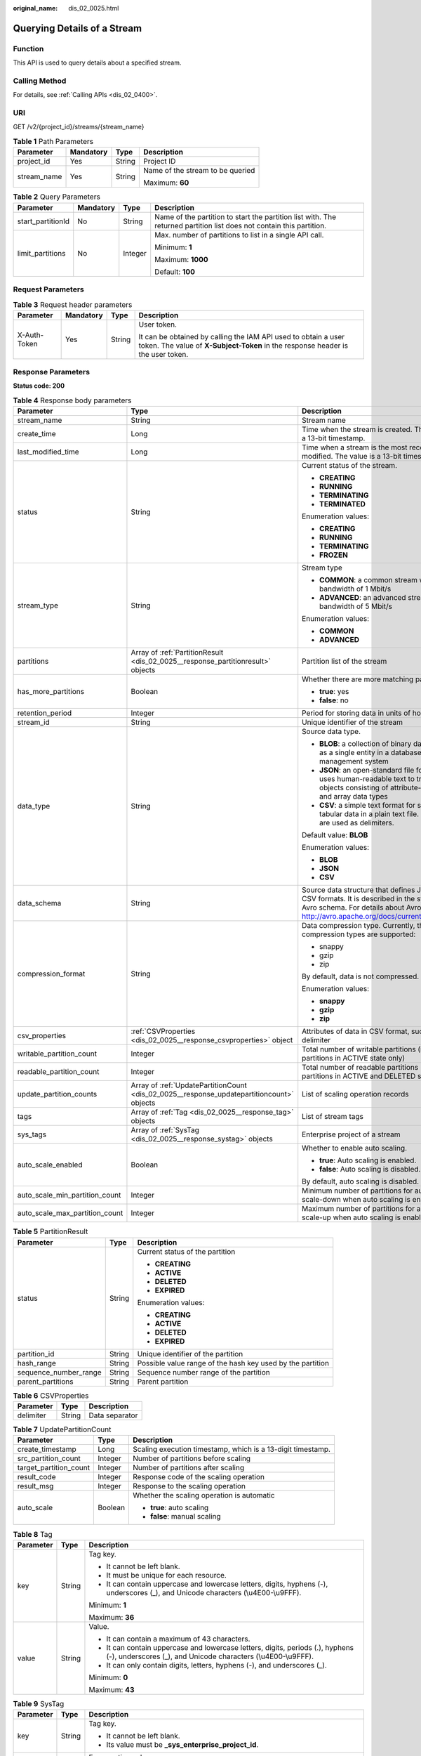 :original_name: dis_02_0025.html

.. _dis_02_0025:

Querying Details of a Stream
============================

Function
--------

This API is used to query details about a specified stream.

Calling Method
--------------

For details, see :ref:`Calling APIs <dis_02_0400>`.

URI
---

GET /v2/{project_id}/streams/{stream_name}

.. table:: **Table 1** Path Parameters

   +-----------------+-----------------+-----------------+----------------------------------+
   | Parameter       | Mandatory       | Type            | Description                      |
   +=================+=================+=================+==================================+
   | project_id      | Yes             | String          | Project ID                       |
   +-----------------+-----------------+-----------------+----------------------------------+
   | stream_name     | Yes             | String          | Name of the stream to be queried |
   |                 |                 |                 |                                  |
   |                 |                 |                 | Maximum: **60**                  |
   +-----------------+-----------------+-----------------+----------------------------------+

.. table:: **Table 2** Query Parameters

   +-------------------+-----------------+-----------------+----------------------------------------------------------------------------------------------------------------------+
   | Parameter         | Mandatory       | Type            | Description                                                                                                          |
   +===================+=================+=================+======================================================================================================================+
   | start_partitionId | No              | String          | Name of the partition to start the partition list with. The returned partition list does not contain this partition. |
   +-------------------+-----------------+-----------------+----------------------------------------------------------------------------------------------------------------------+
   | limit_partitions  | No              | Integer         | Max. number of partitions to list in a single API call.                                                              |
   |                   |                 |                 |                                                                                                                      |
   |                   |                 |                 | Minimum: **1**                                                                                                       |
   |                   |                 |                 |                                                                                                                      |
   |                   |                 |                 | Maximum: **1000**                                                                                                    |
   |                   |                 |                 |                                                                                                                      |
   |                   |                 |                 | Default: **100**                                                                                                     |
   +-------------------+-----------------+-----------------+----------------------------------------------------------------------------------------------------------------------+

Request Parameters
------------------

.. table:: **Table 3** Request header parameters

   +-----------------+-----------------+-----------------+---------------------------------------------------------------------------------------------------------------------------------------------------+
   | Parameter       | Mandatory       | Type            | Description                                                                                                                                       |
   +=================+=================+=================+===================================================================================================================================================+
   | X-Auth-Token    | Yes             | String          | User token.                                                                                                                                       |
   |                 |                 |                 |                                                                                                                                                   |
   |                 |                 |                 | It can be obtained by calling the IAM API used to obtain a user token. The value of **X-Subject-Token** in the response header is the user token. |
   +-----------------+-----------------+-----------------+---------------------------------------------------------------------------------------------------------------------------------------------------+

Response Parameters
-------------------

**Status code: 200**

.. table:: **Table 4** Response body parameters

   +--------------------------------+-------------------------------------------------------------------------------------------+----------------------------------------------------------------------------------------------------------------------------------------------------------------------------------------+
   | Parameter                      | Type                                                                                      | Description                                                                                                                                                                            |
   +================================+===========================================================================================+========================================================================================================================================================================================+
   | stream_name                    | String                                                                                    | Stream name                                                                                                                                                                            |
   +--------------------------------+-------------------------------------------------------------------------------------------+----------------------------------------------------------------------------------------------------------------------------------------------------------------------------------------+
   | create_time                    | Long                                                                                      | Time when the stream is created. The value is a 13-bit timestamp.                                                                                                                      |
   +--------------------------------+-------------------------------------------------------------------------------------------+----------------------------------------------------------------------------------------------------------------------------------------------------------------------------------------+
   | last_modified_time             | Long                                                                                      | Time when a stream is the most recently modified. The value is a 13-bit timestamp.                                                                                                     |
   +--------------------------------+-------------------------------------------------------------------------------------------+----------------------------------------------------------------------------------------------------------------------------------------------------------------------------------------+
   | status                         | String                                                                                    | Current status of the stream.                                                                                                                                                          |
   |                                |                                                                                           |                                                                                                                                                                                        |
   |                                |                                                                                           | -  **CREATING**                                                                                                                                                                        |
   |                                |                                                                                           |                                                                                                                                                                                        |
   |                                |                                                                                           | -  **RUNNING**                                                                                                                                                                         |
   |                                |                                                                                           |                                                                                                                                                                                        |
   |                                |                                                                                           | -  **TERMINATING**                                                                                                                                                                     |
   |                                |                                                                                           |                                                                                                                                                                                        |
   |                                |                                                                                           | -  **TERMINATED**                                                                                                                                                                      |
   |                                |                                                                                           |                                                                                                                                                                                        |
   |                                |                                                                                           | Enumeration values:                                                                                                                                                                    |
   |                                |                                                                                           |                                                                                                                                                                                        |
   |                                |                                                                                           | -  **CREATING**                                                                                                                                                                        |
   |                                |                                                                                           |                                                                                                                                                                                        |
   |                                |                                                                                           | -  **RUNNING**                                                                                                                                                                         |
   |                                |                                                                                           |                                                                                                                                                                                        |
   |                                |                                                                                           | -  **TERMINATING**                                                                                                                                                                     |
   |                                |                                                                                           |                                                                                                                                                                                        |
   |                                |                                                                                           | -  **FROZEN**                                                                                                                                                                          |
   +--------------------------------+-------------------------------------------------------------------------------------------+----------------------------------------------------------------------------------------------------------------------------------------------------------------------------------------+
   | stream_type                    | String                                                                                    | Stream type                                                                                                                                                                            |
   |                                |                                                                                           |                                                                                                                                                                                        |
   |                                |                                                                                           | -  **COMMON**: a common stream with a bandwidth of 1 Mbit/s                                                                                                                            |
   |                                |                                                                                           |                                                                                                                                                                                        |
   |                                |                                                                                           | -  **ADVANCED**: an advanced stream with a bandwidth of 5 Mbit/s                                                                                                                       |
   |                                |                                                                                           |                                                                                                                                                                                        |
   |                                |                                                                                           | Enumeration values:                                                                                                                                                                    |
   |                                |                                                                                           |                                                                                                                                                                                        |
   |                                |                                                                                           | -  **COMMON**                                                                                                                                                                          |
   |                                |                                                                                           |                                                                                                                                                                                        |
   |                                |                                                                                           | -  **ADVANCED**                                                                                                                                                                        |
   +--------------------------------+-------------------------------------------------------------------------------------------+----------------------------------------------------------------------------------------------------------------------------------------------------------------------------------------+
   | partitions                     | Array of :ref:`PartitionResult <dis_02_0025__response_partitionresult>` objects           | Partition list of the stream                                                                                                                                                           |
   +--------------------------------+-------------------------------------------------------------------------------------------+----------------------------------------------------------------------------------------------------------------------------------------------------------------------------------------+
   | has_more_partitions            | Boolean                                                                                   | Whether there are more matching partitions.                                                                                                                                            |
   |                                |                                                                                           |                                                                                                                                                                                        |
   |                                |                                                                                           | -  **true**: yes                                                                                                                                                                       |
   |                                |                                                                                           |                                                                                                                                                                                        |
   |                                |                                                                                           | -  **false**: no                                                                                                                                                                       |
   +--------------------------------+-------------------------------------------------------------------------------------------+----------------------------------------------------------------------------------------------------------------------------------------------------------------------------------------+
   | retention_period               | Integer                                                                                   | Period for storing data in units of hours                                                                                                                                              |
   +--------------------------------+-------------------------------------------------------------------------------------------+----------------------------------------------------------------------------------------------------------------------------------------------------------------------------------------+
   | stream_id                      | String                                                                                    | Unique identifier of the stream                                                                                                                                                        |
   +--------------------------------+-------------------------------------------------------------------------------------------+----------------------------------------------------------------------------------------------------------------------------------------------------------------------------------------+
   | data_type                      | String                                                                                    | Source data type.                                                                                                                                                                      |
   |                                |                                                                                           |                                                                                                                                                                                        |
   |                                |                                                                                           | -  **BLOB**: a collection of binary data stored as a single entity in a database management system                                                                                     |
   |                                |                                                                                           |                                                                                                                                                                                        |
   |                                |                                                                                           | -  **JSON**: an open-standard file format that uses human-readable text to transmit data objects consisting of attribute-value pairs and array data types                              |
   |                                |                                                                                           |                                                                                                                                                                                        |
   |                                |                                                                                           | -  **CSV**: a simple text format for storing tabular data in a plain text file. Commas are used as delimiters.                                                                         |
   |                                |                                                                                           |                                                                                                                                                                                        |
   |                                |                                                                                           | Default value: **BLOB**                                                                                                                                                                |
   |                                |                                                                                           |                                                                                                                                                                                        |
   |                                |                                                                                           | Enumeration values:                                                                                                                                                                    |
   |                                |                                                                                           |                                                                                                                                                                                        |
   |                                |                                                                                           | -  **BLOB**                                                                                                                                                                            |
   |                                |                                                                                           |                                                                                                                                                                                        |
   |                                |                                                                                           | -  **JSON**                                                                                                                                                                            |
   |                                |                                                                                           |                                                                                                                                                                                        |
   |                                |                                                                                           | -  **CSV**                                                                                                                                                                             |
   +--------------------------------+-------------------------------------------------------------------------------------------+----------------------------------------------------------------------------------------------------------------------------------------------------------------------------------------+
   | data_schema                    | String                                                                                    | Source data structure that defines JSON and CSV formats. It is described in the syntax of the Avro schema. For details about Avro, go to http://avro.apache.org/docs/current/#schemas. |
   +--------------------------------+-------------------------------------------------------------------------------------------+----------------------------------------------------------------------------------------------------------------------------------------------------------------------------------------+
   | compression_format             | String                                                                                    | Data compression type. Currently, the following compression types are supported:                                                                                                       |
   |                                |                                                                                           |                                                                                                                                                                                        |
   |                                |                                                                                           | -  snappy                                                                                                                                                                              |
   |                                |                                                                                           |                                                                                                                                                                                        |
   |                                |                                                                                           | -  gzip                                                                                                                                                                                |
   |                                |                                                                                           |                                                                                                                                                                                        |
   |                                |                                                                                           | -  zip                                                                                                                                                                                 |
   |                                |                                                                                           |                                                                                                                                                                                        |
   |                                |                                                                                           | By default, data is not compressed.                                                                                                                                                    |
   |                                |                                                                                           |                                                                                                                                                                                        |
   |                                |                                                                                           | Enumeration values:                                                                                                                                                                    |
   |                                |                                                                                           |                                                                                                                                                                                        |
   |                                |                                                                                           | -  **snappy**                                                                                                                                                                          |
   |                                |                                                                                           |                                                                                                                                                                                        |
   |                                |                                                                                           | -  **gzip**                                                                                                                                                                            |
   |                                |                                                                                           |                                                                                                                                                                                        |
   |                                |                                                                                           | -  **zip**                                                                                                                                                                             |
   +--------------------------------+-------------------------------------------------------------------------------------------+----------------------------------------------------------------------------------------------------------------------------------------------------------------------------------------+
   | csv_properties                 | :ref:`CSVProperties <dis_02_0025__response_csvproperties>` object                         | Attributes of data in CSV format, such as delimiter                                                                                                                                    |
   +--------------------------------+-------------------------------------------------------------------------------------------+----------------------------------------------------------------------------------------------------------------------------------------------------------------------------------------+
   | writable_partition_count       | Integer                                                                                   | Total number of writable partitions (including partitions in ACTIVE state only)                                                                                                        |
   +--------------------------------+-------------------------------------------------------------------------------------------+----------------------------------------------------------------------------------------------------------------------------------------------------------------------------------------+
   | readable_partition_count       | Integer                                                                                   | Total number of readable partitions (including partitions in ACTIVE and DELETED state).                                                                                                |
   +--------------------------------+-------------------------------------------------------------------------------------------+----------------------------------------------------------------------------------------------------------------------------------------------------------------------------------------+
   | update_partition_counts        | Array of :ref:`UpdatePartitionCount <dis_02_0025__response_updatepartitioncount>` objects | List of scaling operation records                                                                                                                                                      |
   +--------------------------------+-------------------------------------------------------------------------------------------+----------------------------------------------------------------------------------------------------------------------------------------------------------------------------------------+
   | tags                           | Array of :ref:`Tag <dis_02_0025__response_tag>` objects                                   | List of stream tags                                                                                                                                                                    |
   +--------------------------------+-------------------------------------------------------------------------------------------+----------------------------------------------------------------------------------------------------------------------------------------------------------------------------------------+
   | sys_tags                       | Array of :ref:`SysTag <dis_02_0025__response_systag>` objects                             | Enterprise project of a stream                                                                                                                                                         |
   +--------------------------------+-------------------------------------------------------------------------------------------+----------------------------------------------------------------------------------------------------------------------------------------------------------------------------------------+
   | auto_scale_enabled             | Boolean                                                                                   | Whether to enable auto scaling.                                                                                                                                                        |
   |                                |                                                                                           |                                                                                                                                                                                        |
   |                                |                                                                                           | -  **true**: Auto scaling is enabled.                                                                                                                                                  |
   |                                |                                                                                           |                                                                                                                                                                                        |
   |                                |                                                                                           | -  **false**: Auto scaling is disabled.                                                                                                                                                |
   |                                |                                                                                           |                                                                                                                                                                                        |
   |                                |                                                                                           | By default, auto scaling is disabled.                                                                                                                                                  |
   +--------------------------------+-------------------------------------------------------------------------------------------+----------------------------------------------------------------------------------------------------------------------------------------------------------------------------------------+
   | auto_scale_min_partition_count | Integer                                                                                   | Minimum number of partitions for automatic scale-down when auto scaling is enabled.                                                                                                    |
   +--------------------------------+-------------------------------------------------------------------------------------------+----------------------------------------------------------------------------------------------------------------------------------------------------------------------------------------+
   | auto_scale_max_partition_count | Integer                                                                                   | Maximum number of partitions for automatic scale-up when auto scaling is enabled.                                                                                                      |
   +--------------------------------+-------------------------------------------------------------------------------------------+----------------------------------------------------------------------------------------------------------------------------------------------------------------------------------------+

.. _dis_02_0025__response_partitionresult:

.. table:: **Table 5** PartitionResult

   +-----------------------+-----------------------+------------------------------------------------------------+
   | Parameter             | Type                  | Description                                                |
   +=======================+=======================+============================================================+
   | status                | String                | Current status of the partition                            |
   |                       |                       |                                                            |
   |                       |                       | -  **CREATING**                                            |
   |                       |                       |                                                            |
   |                       |                       | -  **ACTIVE**                                              |
   |                       |                       |                                                            |
   |                       |                       | -  **DELETED**                                             |
   |                       |                       |                                                            |
   |                       |                       | -  **EXPIRED**                                             |
   |                       |                       |                                                            |
   |                       |                       | Enumeration values:                                        |
   |                       |                       |                                                            |
   |                       |                       | -  **CREATING**                                            |
   |                       |                       |                                                            |
   |                       |                       | -  **ACTIVE**                                              |
   |                       |                       |                                                            |
   |                       |                       | -  **DELETED**                                             |
   |                       |                       |                                                            |
   |                       |                       | -  **EXPIRED**                                             |
   +-----------------------+-----------------------+------------------------------------------------------------+
   | partition_id          | String                | Unique identifier of the partition                         |
   +-----------------------+-----------------------+------------------------------------------------------------+
   | hash_range            | String                | Possible value range of the hash key used by the partition |
   +-----------------------+-----------------------+------------------------------------------------------------+
   | sequence_number_range | String                | Sequence number range of the partition                     |
   +-----------------------+-----------------------+------------------------------------------------------------+
   | parent_partitions     | String                | Parent partition                                           |
   +-----------------------+-----------------------+------------------------------------------------------------+

.. _dis_02_0025__response_csvproperties:

.. table:: **Table 6** CSVProperties

   ========= ====== ==============
   Parameter Type   Description
   ========= ====== ==============
   delimiter String Data separator
   ========= ====== ==============

.. _dis_02_0025__response_updatepartitioncount:

.. table:: **Table 7** UpdatePartitionCount

   +------------------------+-----------------------+-------------------------------------------------------------+
   | Parameter              | Type                  | Description                                                 |
   +========================+=======================+=============================================================+
   | create_timestamp       | Long                  | Scaling execution timestamp, which is a 13-digit timestamp. |
   +------------------------+-----------------------+-------------------------------------------------------------+
   | src_partition_count    | Integer               | Number of partitions before scaling                         |
   +------------------------+-----------------------+-------------------------------------------------------------+
   | target_partition_count | Integer               | Number of partitions after scaling                          |
   +------------------------+-----------------------+-------------------------------------------------------------+
   | result_code            | Integer               | Response code of the scaling operation                      |
   +------------------------+-----------------------+-------------------------------------------------------------+
   | result_msg             | Integer               | Response to the scaling operation                           |
   +------------------------+-----------------------+-------------------------------------------------------------+
   | auto_scale             | Boolean               | Whether the scaling operation is automatic                  |
   |                        |                       |                                                             |
   |                        |                       | -  **true**: auto scaling                                   |
   |                        |                       |                                                             |
   |                        |                       | -  **false**: manual scaling                                |
   +------------------------+-----------------------+-------------------------------------------------------------+

.. _dis_02_0025__response_tag:

.. table:: **Table 8** Tag

   +-----------------------+-----------------------+-------------------------------------------------------------------------------------------------------------------------------------------------+
   | Parameter             | Type                  | Description                                                                                                                                     |
   +=======================+=======================+=================================================================================================================================================+
   | key                   | String                | Tag key.                                                                                                                                        |
   |                       |                       |                                                                                                                                                 |
   |                       |                       | -  It cannot be left blank.                                                                                                                     |
   |                       |                       |                                                                                                                                                 |
   |                       |                       | -  It must be unique for each resource.                                                                                                         |
   |                       |                       |                                                                                                                                                 |
   |                       |                       | -  It can contain uppercase and lowercase letters, digits, hyphens (-), underscores (_), and Unicode characters (\\u4E00-\\u9FFF).              |
   |                       |                       |                                                                                                                                                 |
   |                       |                       | Minimum: **1**                                                                                                                                  |
   |                       |                       |                                                                                                                                                 |
   |                       |                       | Maximum: **36**                                                                                                                                 |
   +-----------------------+-----------------------+-------------------------------------------------------------------------------------------------------------------------------------------------+
   | value                 | String                | Value.                                                                                                                                          |
   |                       |                       |                                                                                                                                                 |
   |                       |                       | -  It can contain a maximum of 43 characters.                                                                                                   |
   |                       |                       |                                                                                                                                                 |
   |                       |                       | -  It can contain uppercase and lowercase letters, digits, periods (.), hyphens (-), underscores (_), and Unicode characters (\\u4E00-\\u9FFF). |
   |                       |                       |                                                                                                                                                 |
   |                       |                       | -  It can only contain digits, letters, hyphens (-), and underscores (_).                                                                       |
   |                       |                       |                                                                                                                                                 |
   |                       |                       | Minimum: **0**                                                                                                                                  |
   |                       |                       |                                                                                                                                                 |
   |                       |                       | Maximum: **43**                                                                                                                                 |
   +-----------------------+-----------------------+-------------------------------------------------------------------------------------------------------------------------------------------------+

.. _dis_02_0025__response_systag:

.. table:: **Table 9** SysTag

   +-----------------------+-----------------------+-------------------------------------------------------------------------------------------------------+
   | Parameter             | Type                  | Description                                                                                           |
   +=======================+=======================+=======================================================================================================+
   | key                   | String                | Tag key.                                                                                              |
   |                       |                       |                                                                                                       |
   |                       |                       | -  It cannot be left blank.                                                                           |
   |                       |                       |                                                                                                       |
   |                       |                       | -  Its value must be **\_sys_enterprise_project_id**.                                                 |
   +-----------------------+-----------------------+-------------------------------------------------------------------------------------------------------+
   | status                | String                | Enumeration values:                                                                                   |
   |                       |                       |                                                                                                       |
   |                       |                       | -  **\_sys_enterprise_project_id**                                                                    |
   +-----------------------+-----------------------+-------------------------------------------------------------------------------------------------------+
   | value                 | String                | Value.                                                                                                |
   |                       |                       |                                                                                                       |
   |                       |                       | The value is the enterprise project ID, which needs to be obtained on the enterprise management page. |
   |                       |                       |                                                                                                       |
   |                       |                       | -  It is a 36-digit UUID.                                                                             |
   +-----------------------+-----------------------+-------------------------------------------------------------------------------------------------------+

Example Requests
----------------

Querying Details of a Stream

.. code-block:: text

   GET https://{Endpoint}/v2/{project_id}/streams/{stream_name}

Example Responses
-----------------

**Status code: 200**

Normal response

.. code-block::

   {
     "stream_id" : "8QM3Nt9YTLOwtUVYJhO",
     "stream_name" : "newstream",
     "create_time" : 1593569685875,
     "last_modified_time" : "1599050091026,",
     "retention_period" : 24,
     "status" : "RUNNING",
     "stream_type" : "COMMON",
     "data_type" : "BLOB",
     "writable_partition_count" : 1,
     "readable_partition_count" : 1,
     "tags" : [ ],
     "auto_scale_enabled" : false,
     "auto_scale_min_partition_count" : 0,
     "auto_scale_max_partition_count" : 0,
     "partitions" : [ {
       "status" : "ACTIVE",
       "partition_id" : "shardId-0000000000",
       "hash_range" : "[0 : 9223372036854775807]",
       "sequence_number_range" : "[289911 : 289927]"
     } ],
     "has_more_partitions" : false
   }

Status Codes
------------

=========== ===============
Status Code Description
=========== ===============
200         Normal response
=========== ===============

Error Codes
-----------

See :ref:`Error Codes <errorcode>`.
